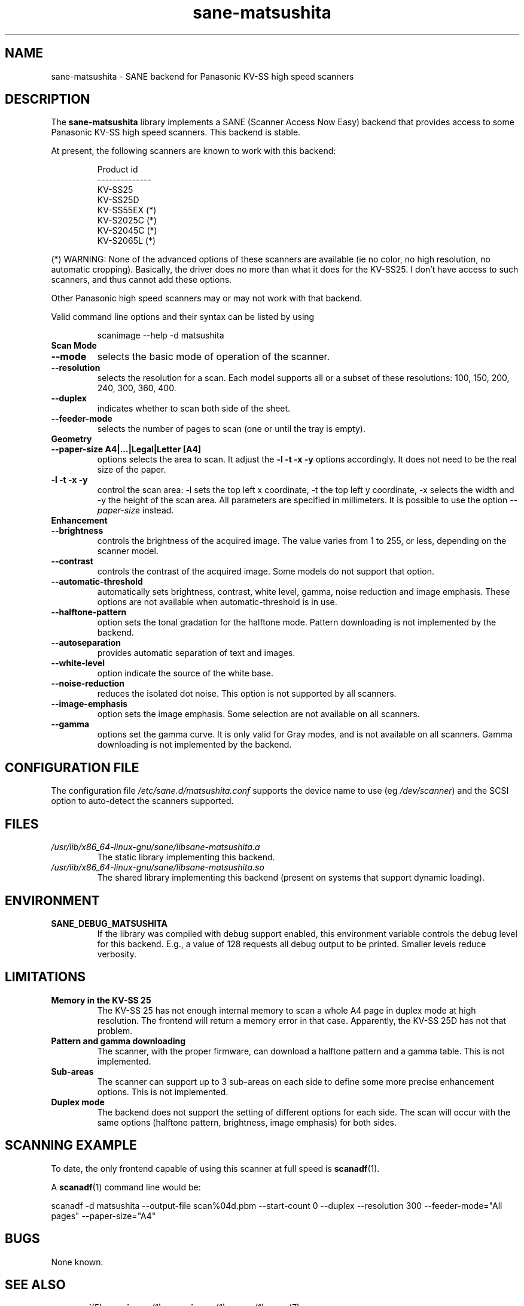 .TH sane\-matsushita 5 "11 Jul 2008" "" "SANE Scanner Access Now Easy"
.IX sane\-matsushita
.SH NAME
sane\-matsushita \- SANE backend for Panasonic KV-SS high speed scanners
.SH DESCRIPTION
The
.B sane\-matsushita
library implements a SANE (Scanner Access Now Easy) backend that
provides access to some Panasonic KV-SS high speed scanners. This
backend is stable.
.PP
At present, the following scanners are known to work with this
backend:
.PP
.RS
.ft CR
.nf
  Product id
--------------
   KV-SS25
   KV-SS25D
   KV-SS55EX (*)
   KV-S2025C (*)
   KV-S2045C (*)
   KV-S2065L (*)
.fi
.ft R
.RE
.PP
(*) WARNING: None of the advanced options of these scanners are available (ie no color, no high resolution, no automatic cropping). Basically, the driver does no more than what it does for the KV-SS25. I don't have access to such scanners, and thus cannot add these options.

Other Panasonic high speed scanners may or may not work with that backend.

Valid command line options and their syntax can be listed by using
.RS
.PP
scanimage \-\-help \-d matsushita
.RE

.TP
.B Scan Mode

.TP
.B \-\-mode
selects the basic mode of operation of the scanner.
.TP
.B \-\-resolution
selects the resolution for a scan. Each model supports all or a subset of these resolutions: 100, 150, 200, 240, 300, 360, 400.
.TP
.B \-\-duplex
indicates whether to scan both side of the sheet.
.TP
.B \-\-feeder\-mode
selects the number of pages to scan (one or until the tray is empty).

.TP
.B Geometry

.TP
.B \-\-paper\-size A4|...|Legal|Letter [A4]
options selects the area to scan. It adjust the
.B \-l \-t \-x \-y
options accordingly. It does not need to be the real size of the paper.

.TP
.B \-l \-t \-x \-y
control the scan area: \-l sets the top left x coordinate, \-t the top
left y coordinate, \-x selects the width and \-y the height of the scan
area. All parameters are specified in millimeters. It is possible to use
the option
.I \-\-paper\-size
instead.

.TP
.B Enhancement

.TP
.B \-\-brightness
controls the brightness of the acquired image. The value varies from 1 to 255, or less, depending on the scanner model.
.TP
.B \-\-contrast
controls the contrast of the acquired image. Some models do not support that option.
.TP
.B \-\-automatic\-threshold
automatically sets brightness, contrast, white level, gamma, noise reduction and image emphasis. These options are not available when automatic\-threshold is in use.
.TP
.B \-\-halftone\-pattern
option sets the tonal gradation for the halftone mode. Pattern downloading is not implemented by the backend.
.TP
.B \-\-autoseparation
provides automatic separation of text and images.
.TP
.B \-\-white\-level
option indicate the source of the white base.
.TP
.B \-\-noise\-reduction
reduces the isolated dot noise. This option is not supported by all scanners.
.TP
.B \-\-image\-emphasis
option sets the image emphasis. Some selection are not available on all scanners.
.TP
.B \-\-gamma
options set the gamma curve. It is only valid for Gray modes, and is not available on all scanners. Gamma downloading is not implemented by the backend.


.SH CONFIGURATION FILE
The configuration file
.I /etc/sane.d/matsushita.conf
supports the device name to use (eg
.IR /dev/scanner )
and the SCSI option to auto-detect the scanners supported.

.SH FILES
.TP
.I /usr/lib/x86_64-linux-gnu/sane/libsane\-matsushita.a
The static library implementing this backend.
.TP
.I /usr/lib/x86_64-linux-gnu/sane/libsane\-matsushita.so
The shared library implementing this backend (present on systems that
support dynamic loading).


.SH ENVIRONMENT
.TP
.B SANE_DEBUG_MATSUSHITA
If the library was compiled with debug support enabled, this
environment variable controls the debug level for this backend. E.g.,
a value of 128 requests all debug output to be printed. Smaller
levels reduce verbosity.


.SH LIMITATIONS
.TP
.B Memory in the KV-SS 25
The KV-SS 25 has not enough internal memory to scan a whole A4 page in duplex mode at high resolution. The frontend will return a memory error in that case. Apparently, the KV-SS 25D has not that problem.
.TP
.B Pattern and gamma downloading
The scanner, with the proper firmware, can download a halftone pattern
and a gamma table. This is not implemented.
.TP
.B Sub-areas
The scanner can support up to 3 sub-areas on each side to define some
more precise enhancement options. This is not implemented.
.TP
.B Duplex mode
The backend does not support the setting of different options for each side. The scan will occur with the same options (halftone pattern, brightness, image emphasis) for both sides.


.SH SCANNING EXAMPLE
To date, the only frontend capable of using this scanner at full speed is
.BR scanadf (1).

A
.BR scanadf (1)
command line would be:

scanadf \-d matsushita \-\-output\-file scan%04d.pbm \-\-start\-count 0 \-\-duplex \-\-resolution 300 \-\-feeder\-mode="All pages" \-\-paper\-size="A4"


.SH BUGS
None known.


.SH "SEE ALSO"
.BR sane\-scsi (5),
.BR scanimage (1),
.BR xscanimage (1),
.BR xsane (1),
.BR sane (7)


.SH AUTHOR

.TP
The package is actively maintained by Frank Zago.
.I http://www.zago.net/sane/#matsushita

